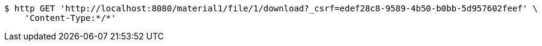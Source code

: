 [source,bash]
----
$ http GET 'http://localhost:8080/material1/file/1/download?_csrf=edef28c8-9589-4b50-b0bb-5d957602feef' \
    'Content-Type:*/*'
----